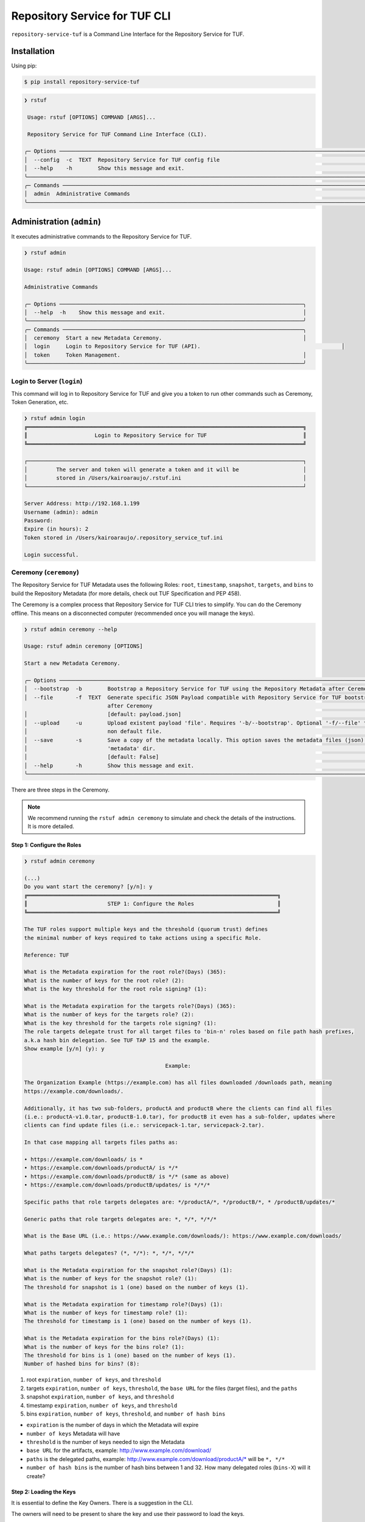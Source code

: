 ==============================
Repository Service for TUF CLI
==============================

``repository-service-tuf`` is a Command Line Interface for the Repository Service for TUF.

Installation
============

Using pip:

.. code:: shell

    $ pip install repository-service-tuf

.. code:: shell

    ❯ rstuf
                                                                                                                                                 
     Usage: rstuf [OPTIONS] COMMAND [ARGS]...                                                                                                  
                                                                                                                                                 
     Repository Service for TUF Command Line Interface (CLI).                                                                                        
                                                                                                                                                 
    ╭─ Options ─────────────────────────────────────────────────────────────────────────────────────────────────────────────────────────────────╮
    │  --config  -c  TEXT  Repository Service for TUF config file                                                                                   │
    │  --help    -h        Show this message and exit.                                                                                          │
    ╰───────────────────────────────────────────────────────────────────────────────────────────────────────────────────────────────────────────╯
    ╭─ Commands ────────────────────────────────────────────────────────────────────────────────────────────────────────────────────────────────╮
    │  admin  Administrative Commands                                                                                                           │
    ╰───────────────────────────────────────────────────────────────────────────────────────────────────────────────────────────────────────────╯
    
Administration (``admin``)
==========================

It executes administrative commands to the Repository Service for TUF.

.. code:: shell

    ❯ rstuf admin

    Usage: rstuf admin [OPTIONS] COMMAND [ARGS]...

    Administrative Commands

    ╭─ Options ────────────────────────────────────────────────────────────────────────────╮
    │  --help  -h    Show this message and exit.                                           │
    ╰──────────────────────────────────────────────────────────────────────────────────────╯
    ╭─ Commands ───────────────────────────────────────────────────────────────────────────╮
    │  ceremony  Start a new Metadata Ceremony.                                            │
    │  login     Login to Repository Service for TUF (API).                                            │
    │  token     Token Management.                                                         │
    ╰──────────────────────────────────────────────────────────────────────────────────────╯


Login to Server (``login``)
---------------------------

This command will log in to Repository Service for TUF and give you a token to run other commands
such as Ceremony, Token Generation, etc.

.. code:: shell

    ❯ rstuf admin login
    ╔══════════════════════════════════════════════════════════════════════════════════════╗
    ║                     Login to Repository Service for TUF                              ║
    ╚══════════════════════════════════════════════════════════════════════════════════════╝

    ┌──────────────────────────────────────────────────────────────────────────────────────┐
    │         The server and token will generate a token and it will be                    │
    │         stored in /Users/kairoaraujo/.rstuf.ini                                      │
    └──────────────────────────────────────────────────────────────────────────────────────┘

    Server Address: http://192.168.1.199
    Username (admin): admin
    Password:
    Expire (in hours): 2
    Token stored in /Users/kairoaraujo/.repository_service_tuf.ini

    Login successful.


Ceremony (``ceremony``)
-----------------------

The Repository Service for TUF Metadata uses the following Roles: ``root``, ``timestamp``,
``snapshot``, ``targets``, and ``bins`` to build the Repository
Metadata (for more details, check out TUF Specification and PEP 458).

The Ceremony is a complex process that Repository Service for TUF CLI tries to simplify.
You can do the Ceremony offline. This means on a disconnected computer
(recommended once you will manage the keys).


.. code:: shell

    ❯ rstuf admin ceremony --help
                                                                                                                            
    Usage: rstuf admin ceremony [OPTIONS]                                                                                  
                                                                                                                            
    Start a new Metadata Ceremony.                                                                                           
                                                                                                                            
    ╭─ Options ───────────────────────────────────────────────────────────────────────────────────────────────────────╮
    │  --bootstrap  -b        Bootstrap a Repository Service for TUF using the Repository Metadata after Ceremony     │
    │  --file       -f  TEXT  Generate specific JSON Payload compatible with Repository Service for TUF bootstrap     │
                              after Ceremony                                                                          │
    │                         [default: payload.json]                                                                 │
    │  --upload     -u        Upload existent payload 'file'. Requires '-b/--bootstrap'. Optional '-f/--file' to use  │
    │                         non default file.                                                                       │
    │  --save       -s        Save a copy of the metadata locally. This option saves the metadata files (json) in the │
    │                         'metadata' dir.                                                                         │
    │                         [default: False]                                                                        │
    │  --help       -h        Show this message and exit.                                                             │
    ╰─────────────────────────────────────────────────────────────────────────────────────────────────────────────────╯

There are three steps in the Ceremony.

.. note::

    We recommend running the ``rstuf admin ceremony`` to simulate and check
    the details of the instructions. It is more detailed.


Step 1: Configure the Roles
...........................

.. code:: shell

    ❯ rstuf admin ceremony

    (...)
    Do you want start the ceremony? [y/n]: y
    ╔══════════════════════════════════════════════════════════════════════════════╗
    ║                         STEP 1: Configure the Roles                          ║
    ╚══════════════════════════════════════════════════════════════════════════════╝

    The TUF roles support multiple keys and the threshold (quorum trust) defines
    the minimal number of keys required to take actions using a specific Role.

    Reference: TUF                                                                  

    What is the Metadata expiration for the root role?(Days) (365):
    What is the number of keys for the root role? (2):
    What is the key threshold for the root role signing? (1):

    What is the Metadata expiration for the targets role?(Days) (365):
    What is the number of keys for the targets role? (2):
    What is the key threshold for the targets role signing? (1):
    The role targets delegate trust for all target files to 'bin-n' roles based on file path hash prefixes,
    a.k.a hash bin delegation. See TUF TAP 15 and the example.
    Show example [y/n] (y): y

                                                Example:                                              

    The Organization Example (https://example.com) has all files downloaded /downloads path, meaning    
    https://example.com/downloads/.                                                                     

    Additionally, it has two sub-folders, productA and productB where the clients can find all files
    (i.e.: productA-v1.0.tar, productB-1.0.tar), for productB it even has a sub-folder, updates where
    clients can find update files (i.e.: servicepack-1.tar, servicepack-2.tar).

    In that case mapping all targets files paths as:                                                    

    • https://example.com/downloads/ is *                                                              
    • https://example.com/downloads/productA/ is */*                                                   
    • https://example.com/downloads/productB/ is */* (same as above)                                   
    • https://example.com/downloads/productB/updates/ is */*/*                                         

    Specific paths that role targets delegates are: */productA/*, */productB/*, * /productB/updates/*   

    Generic paths that role targets delegates are: *, */*, */*/*                                        

    What is the Base URL (i.e.: https://www.example.com/downloads/): https://www.example.com/downloads/

    What paths targets delegates? (*, */*): *, */*, */*/*

    What is the Metadata expiration for the snapshot role?(Days) (1):
    What is the number of keys for the snapshot role? (1):
    The threshold for snapshot is 1 (one) based on the number of keys (1).

    What is the Metadata expiration for timestamp role?(Days) (1):
    What is the number of keys for timestamp role? (1):
    The threshold for timestamp is 1 (one) based on the number of keys (1).

    What is the Metadata expiration for the bins role?(Days) (1):
    What is the number of keys for the bins role? (1):
    The threshold for bins is 1 (one) based on the number of keys (1).
    Number of hashed bins for bins? (8):


1. root ``expiration``, ``number of keys``, and ``threshold``
2. targets ``expiration``, ``number of keys``,  ``threshold``, the ``base URL``
   for the files (target files), and the ``paths``
3. snapshot ``expiration``, ``number of keys``, and ``threshold``
4. timestamp ``expiration``, ``number of keys``, and ``threshold``
5. bins ``expiration``, ``number of keys``, ``threshold``, and ``number of hash bins``

- ``expiration`` is the number of days in which the Metadata will expire
- ``number of keys`` Metadata will have
- ``threshold`` is the number of keys needed to sign the Metadata
- ``base URL`` for the artifacts, example: http://www.example.com/download/
- ``paths`` is the delegated paths, example:
  http://www.example.com/download/productA/* will be ``*, */*``
- ``number of hash bins`` is the number of hash bins between 1 and 32. How many
  delegated roles (``bins-X``) will it create?

Step 2: Loading the Keys
........................

It is essential to define the Key Owners. There is a suggestion in the CLI.

The owners will need to be present to share the key and use their password to
load the keys.

.. code:: shell

    ╔══════════════════════════════════════════════════════════════════════════════════════════════════╗
    ║                                     STEP 2: Load roles keys                                      ║
    ╚══════════════════════════════════════════════════════════════════════════════════════════════════╝

    The keys must have a password and the file must be accessible.

    Depending on the Organization, each key has an owner. During the key loading process, it is
    important that the owner of the key inserts the password.

    The password or the key content is not shown on the screen.

    Ready to start loading the keys? Passwords will be required for keys [y/n]: y

    Enter 1/2 the root`s Key path: tests/files/JanisJoplin.key
    Enter 1/2 the root`s Key password:
    ✅ Key 1/2 Verified

    Enter 2/2 the root`s Key path: tests/files/JimiHendrix.key
    Enter 2/2 the root`s Key password:
    ✅ Key 2/2 Verified

    Enter 1/2 the targets`s Key path: tests/files/KurtCobain.key
    Enter 1/2 the targets`s Key password:
    ✅ Key 1/2 Verified

    Enter 2/2 the targets`s Key path: tests/files/ChrisCornel.key
    Enter 2/2 the targets`s Key password:
    ✅ Key 2/2 Verified

    Enter 1/1 the snapshot`s Key path: tests/files/snapshot1.key
    Enter 1/1 the snapshot`s Key password:
    ✅ Key 1/1 Verified

    Enter 1/1 the timestamp`s Key path: tests/files/timestamp1.key
    Enter 1/1 the timestamp`s Key password:
    ✅ Key 1/1 Verified

    Enter 1/1 the bins`s Key path: tests/files/bins1.key
    Enter 1/1 the bins`s Key password:
    ✅ Key 1/1 Verified


Step 3: Validate the information/settings
.........................................

After confirming all details, the initial payload for bootstrap will be
complete (without the offline keys).

.. code:: shell

    ╔══════════════════════════════════════════════════════════════════════════════════════════════════╗
    ║                                  STEP 3: Validate configuration                                  ║
    ╚══════════════════════════════════════════════════════════════════════════════════════════════════╝

    The information below is the configuration done in the preview steps. Check the number of keys, the
    threshold/quorum and type of key.
    ┏━━━━━━━━━━━━━━━━━━━━━━━━━━━┳━━━━━━━━━━━━━━━━━━━━━━━━━━━━━━━━━━━━━━━━━━━━━━━━━━━━━━━━━━━━━━━━━━━━━━┓
    ┃       ROLE SUMMARY        ┃                                 KEYS                                 ┃
    ┡━━━━━━━━━━━━━━━━━━━━━━━━━━━╇━━━━━━━━━━━━━━━━━━━━━━━━━━━━━━━━━━━━━━━━━━━━━━━━━━━━━━━━━━━━━━━━━━━━━━┩
    │        Role: root         │                   ╷                                     ╷            │
    │     Number of Keys: 2     │              path │                 id                  │ verified   │
    │       Threshold: 1        │ ╶─────────────────┼─────────────────────────────────────┼──────────╴ │
    │    Keys Type: offline     │   JanisJoplin.key │ 1cebe343e35f0213f6136758e6c3a8f8e1… │    ✅      │
    │ Role Expiration: 365 days │   JimiHendrix.key │ 800dfb5a1982b82b7893e58035e19f414f… │    ✅      │
    │                           │                   ╵                                     ╵            │
    └───────────────────────────┴──────────────────────────────────────────────────────────────────────┘
    Configuration correct for root? [y/n]: y
    ┏━━━━━━━━━━━━━━━━━━━━━━━━━━━━━━━━━━━━━━━━━┳━━━━━━━━━━━━━━━━━━━━━━━━━━━━━━━━━━━━━━━━━━━━━━━━━━━━━━━━┓
    ┃              ROLE SUMMARY               ┃                          KEYS                          ┃
    ┡━━━━━━━━━━━━━━━━━━━━━━━━━━━━━━━━━━━━━━━━━╇━━━━━━━━━━━━━━━━━━━━━━━━━━━━━━━━━━━━━━━━━━━━━━━━━━━━━━━━┩
    │              Role: targets              │                   ╷                       ╷            │
    │            Number of Keys: 2            │              path │          id           │ verified   │
    │              Threshold: 1               │ ╶─────────────────┼───────────────────────┼──────────╴ │
    │           Keys Type: offline            │    KurtCobain.key │ 208fc4139cf7482abbe8… │    ✅      │
    │        Role Expiration: 365 days        │   ChrisCornel.key │ c2e9ee4a292e5d08bc0d… │    ✅      │
    │                                         │                   ╵                       ╵            │
    │                                         │                                                        │
    │                                         │                                                        │
    │               DELEGATIONS               │                                                        │
    │             targets -> bins             │                                                        │
    │   https://www.example.com/downloads/*   │                                                        │
    │  https://www.example.com/downloads/*/*  │                                                        │
    │ https://www.example.com/downloads/*/*/* │                                                        │
    └─────────────────────────────────────────┴────────────────────────────────────────────────────────┘
    Configuration correct for targets? [y/n]: y
    ┏━━━━━━━━━━━━━━━━━━━━━━━━━┳━━━━━━━━━━━━━━━━━━━━━━━━━━━━━━━━━━━━━━━━━━━━━━━━━━━━━━━━━━━━━━━━━━━━━━━━┓
    ┃      ROLE SUMMARY       ┃                                  KEYS                                  ┃
    ┡━━━━━━━━━━━━━━━━━━━━━━━━━╇━━━━━━━━━━━━━━━━━━━━━━━━━━━━━━━━━━━━━━━━━━━━━━━━━━━━━━━━━━━━━━━━━━━━━━━━┩
    │     Role: snapshot      │                 ╷                                         ╷            │
    │    Number of Keys: 1    │            path │                   id                    │ verified   │
    │      Threshold: 1       │ ╶───────────────┼─────────────────────────────────────────┼──────────╴ │
    │    Keys Type: online    │   snapshot1.key │ 139c406ac6150598fb9f7cafd1463bc07e0318… │    ✅      │
    │ Role Expiration: 1 days │                 ╵                                         ╵            │
    └─────────────────────────┴────────────────────────────────────────────────────────────────────────┘
    Configuration correct for snapshot? [y/n]: y
    ┏━━━━━━━━━━━━━━━━━━━━━━━━━┳━━━━━━━━━━━━━━━━━━━━━━━━━━━━━━━━━━━━━━━━━━━━━━━━━━━━━━━━━━━━━━━━━━━━━━━━┓
    ┃      ROLE SUMMARY       ┃                                  KEYS                                  ┃
    ┡━━━━━━━━━━━━━━━━━━━━━━━━━╇━━━━━━━━━━━━━━━━━━━━━━━━━━━━━━━━━━━━━━━━━━━━━━━━━━━━━━━━━━━━━━━━━━━━━━━━┩
    │     Role: timestamp     │                  ╷                                        ╷            │
    │    Number of Keys: 1    │             path │                   id                   │ verified   │
    │      Threshold: 1       │ ╶────────────────┼────────────────────────────────────────┼──────────╴ │
    │    Keys Type: online    │   timestamp1.key │ 19f5992640ab71f49fb64d5b5d198ee0115c3… │    ✅      │
    │ Role Expiration: 1 days │                  ╵                                        ╵            │
    └─────────────────────────┴────────────────────────────────────────────────────────────────────────┘
    Configuration correct for timestamp? [y/n]: y
    ┏━━━━━━━━━━━━━━━━━━━━━━━━━┳━━━━━━━━━━━━━━━━━━━━━━━━━━━━━━━━━━━━━━━━━━━━━━━━━━━━━━━━━━━━━━━━━━━━━━━━┓
    ┃      ROLE SUMMARY       ┃                                  KEYS                                  ┃
    ┡━━━━━━━━━━━━━━━━━━━━━━━━━╇━━━━━━━━━━━━━━━━━━━━━━━━━━━━━━━━━━━━━━━━━━━━━━━━━━━━━━━━━━━━━━━━━━━━━━━━┩
    │       Role: bins        │             ╷                                             ╷            │
    │    Number of Keys: 1    │        path │                     id                      │ verified   │
    │      Threshold: 1       │ ╶───────────┼─────────────────────────────────────────────┼──────────╴ │
    │    Keys Type: online    │   bins1.key │ 9b2a880bd470e8373e24efb0dc54df3909e180e445… │    ✅      │
    │ Role Expiration: 1 days │             ╵                                             ╵            │
    │                         │                                                                        │
    │                         │                                                                        │
    │       DELEGATIONS       │                                                                        │
    │      bins -> bins       │                                                                        │
    │     Number bins: 8      │                                                                        │
    └─────────────────────────┴────────────────────────────────────────────────────────────────────────┘

Finishing
.........

If you choose ``-b/--bootstrap`` it will automatically send the bootstrap to
``repository-service-tuf-api``, no actions necessary.

If you did the ceremony in a disconnected computer:
Using another computer with access to ``repository-service-tuf-api``
1.  Get the generated ``payload.json`` (or the custom name you chose)
2.  Install ``repository-service-tuf``
3.  Run ``rstuf admin ceremony -b [-u filename]``

Token (``token``)
-----------------

Token Management

.. code:: shell

    ❯ rstuf admin token
                                                                                                                            
    Usage: rstuf admin token [OPTIONS] COMMAND [ARGS]...                                                                   
                                                                                                                            
    Token Management.                                                                                                        
                                                                                                                            
    ╭─ Options ──────────────────────────────────────────────────────────────────────────────────────────────────────────────╮
    │  --help  -h    Show this message and exit.                                                                             │
    ╰────────────────────────────────────────────────────────────────────────────────────────────────────────────────────────╯
    ╭─ Commands ─────────────────────────────────────────────────────────────────────────────────────────────────────────────╮
    │  generate  Generate new token.                                                                                         │
    │  inspect   Show token information details.                                                                             │
    ╰────────────────────────────────────────────────────────────────────────────────────────────────────────────────────────╯

``generate``
............
Generate tokens to use in integrations.

.. code:: shell

    ❯ rstuf admin token generate -h
                                                                                                        
    Usage: rstuf admin token generate [OPTIONS]                                                      
                                                                                                        
    Generate a new token.
                                                                                                        
    ╭─ Options ────────────────────────────────────────────────────────────────────────────────────────╮
    │     --expires  -e  INTEGER  Expires in hours. Default: 24 [default: 24]                          │
    │  *  --scope    -s  TEXT     Scope to grant. Multiple is accepted. Ex: -s write:targets -s        │
    │                             read:settings                                                         │
    │                             [required]                                                           │
    │     --help     -h           Show this message and exit.                                          │
    ╰──────────────────────────────────────────────────────────────────────────────────────────────────╯

Example of usage:

.. code:: shell

    ❯ rstuf admin token generate -s write:targets
    {
        "access_token": "eyJhbGciOiJIUzI1NiIsInR5cCI6IkpXVCJ9.eyJzdWIiOiJ1c2VyX
        zFfNTNiYTY4MzAwNTk3NGY2NWIxMDQ5NzczMjIiwicGFzc3dvcmQiOiJiJyQyYiQxMiRxT0
        5NRjdRblI3NG0xbjdrZW1MdFJld05MVDN2elNFLndsRHowLzBIWTJFaGxpY05uaFgzdSci
        LCJzY29wZXMiOlsid3JpdGU6dGFyZ2V0cyJdLCJleHAiOjE2NjIyODExMDl9.ugwibyv8H
        -zVgGgRfliKgUgHZrZzeJDeAw9mQJrYLz8"
    }

This token can be used with GitHub Secrets, Jenkins Secrets, CircleCI, shell
script, etc

``inspect``
...........

Show token detailed information.

.. code:: shell

    ❯ rstuf admin token inspect -h
                                                                                                                            
    Usage: rstuf admin token inspect [OPTIONS] TOKEN                                                                       
                                                                                                                            
    Show token information details.                                                                                          
                                                                                                                            
    ╭─ Options ──────────────────────────────────────────────────────────────────────────────────────────────────────────────╮
    │  --help  -h    Show this message and exit.                                                                             │
    ╰────────────────────────────────────────────────────────────────────────────────────────────────────────────────────────╯

    ❯ rstuf admin token inspect eyJhbGciOiJIUzI1NiIsInR5cCI6IkpXVCJ9.eyJzdWIiOiJ1...PDwwY
    {
    "data": {
        "scopes": [
        "write:targets"
        ],
        "expired": false,
        "expiration": "2022-09-04T08:42:44"
    },
    "message": "Token information"
    }